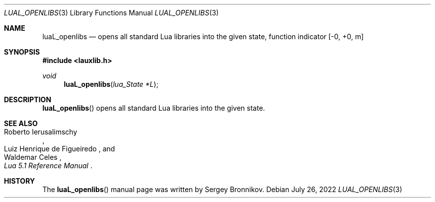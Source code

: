.Dd $Mdocdate: July 26 2022 $
.Dt LUAL_OPENLIBS 3
.Os
.Sh NAME
.Nm luaL_openlibs
.Nd opens all standard Lua libraries into the given state, function indicator
.Bq -0, +0, m
.Sh SYNOPSIS
.In lauxlib.h
.Ft void
.Fn luaL_openlibs "lua_State *L"
.Sh DESCRIPTION
.Fn luaL_openlibs
opens all standard Lua libraries into the given state.
.Sh SEE ALSO
.Rs
.%A Roberto Ierusalimschy
.%A Luiz Henrique de Figueiredo
.%A Waldemar Celes
.%T Lua 5.1 Reference Manual
.Re
.Sh HISTORY
The
.Fn luaL_openlibs
manual page was written by Sergey Bronnikov.
